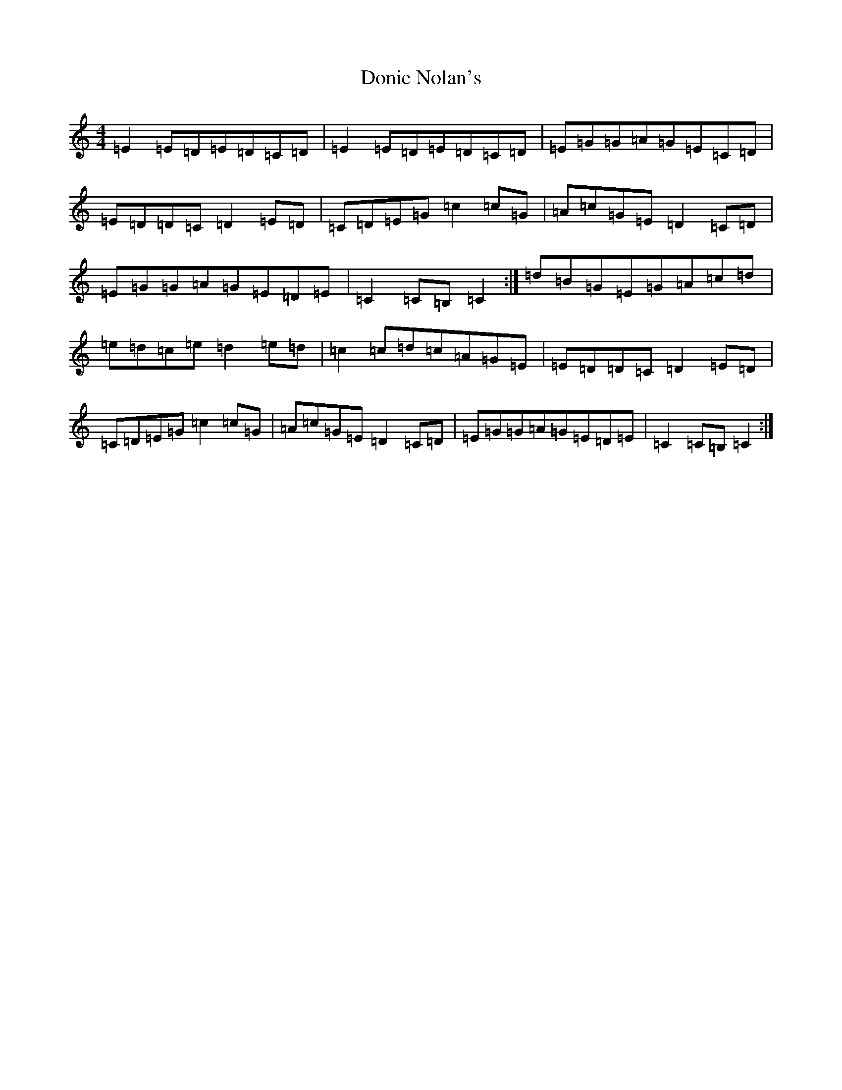X: 5444
T: Donie Nolan's
S: https://thesession.org/tunes/4319#setting4319
R: barndance
M:4/4
L:1/8
K: C Major
=E2=E=D=E=D=C=D|=E2=E=D=E=D=C=D|=E=G=G=A=G=E=C=D|=E=D=D=C=D2=E=D|=C=D=E=G=c2=c=G|=A=c=G=E=D2=C=D|=E=G=G=A=G=E=D=E|=C2=C=B,=C2:|=d=B=G=E=G=A=c=d|=e=d=c=e=d2=e=d|=c2=c=d=c=A=G=E|=E=D=D=C=D2=E=D|=C=D=E=G=c2=c=G|=A=c=G=E=D2=C=D|=E=G=G=A=G=E=D=E|=C2=C=B,=C2:|
